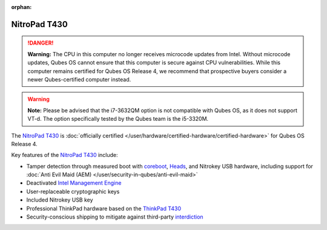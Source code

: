 :orphan:

=============
NitroPad T430
=============


.. DANGER::

      **Warning:** The CPU in this computer no longer receives microcode updates from Intel. Without microcode updates, Qubes OS cannot ensure that this computer is secure against CPU vulnerabilities. While this computer remains certified for Qubes OS Release 4, we recommend that prospective buyers consider a newer Qubes-certified computer instead.

.. warning::

      **Note:** Please be advised that the i7-3632QM option is not compatible with Qubes OS, as it does not support VT-d. The option specifically tested by the Qubes team is the i5-3320M.

The `NitroPad T430 <https://shop.nitrokey.com/shop/product/nitropad-t430-119>`__ is :doc:`officially certified </user/hardware/certified-hardware/certified-hardware>` for Qubes OS Release 4.

|Photo of the NitroPad T430|

Key features of the `NitroPad T430 <https://shop.nitrokey.com/shop/product/nitropad-t430-119>`__ include:

- Tamper detection through measured boot with `coreboot <https://www.coreboot.org/>`__, `Heads <https://github.com/osresearch/heads/>`__, and Nitrokey USB hardware, including support for :doc:`Anti Evil Maid (AEM) </user/security-in-qubes/anti-evil-maid>`

- Deactivated `Intel Management Engine <https://libreboot.org/faq.html#intelme>`__

- User-replaceable cryptographic keys

- Included Nitrokey USB key

- Professional ThinkPad hardware based on the `ThinkPad T430 <https://www.thinkwiki.org/wiki/Category:T430>`__

- Security-conscious shipping to mitigate against third-party `interdiction <https://en.wikipedia.org/wiki/Interdiction>`__



.. |Photo of the NitroPad T430| image:: /attachment/site/nitropad-t430.jpg
   :target: https://shop.nitrokey.com/shop/product/nitropad-t430-119
